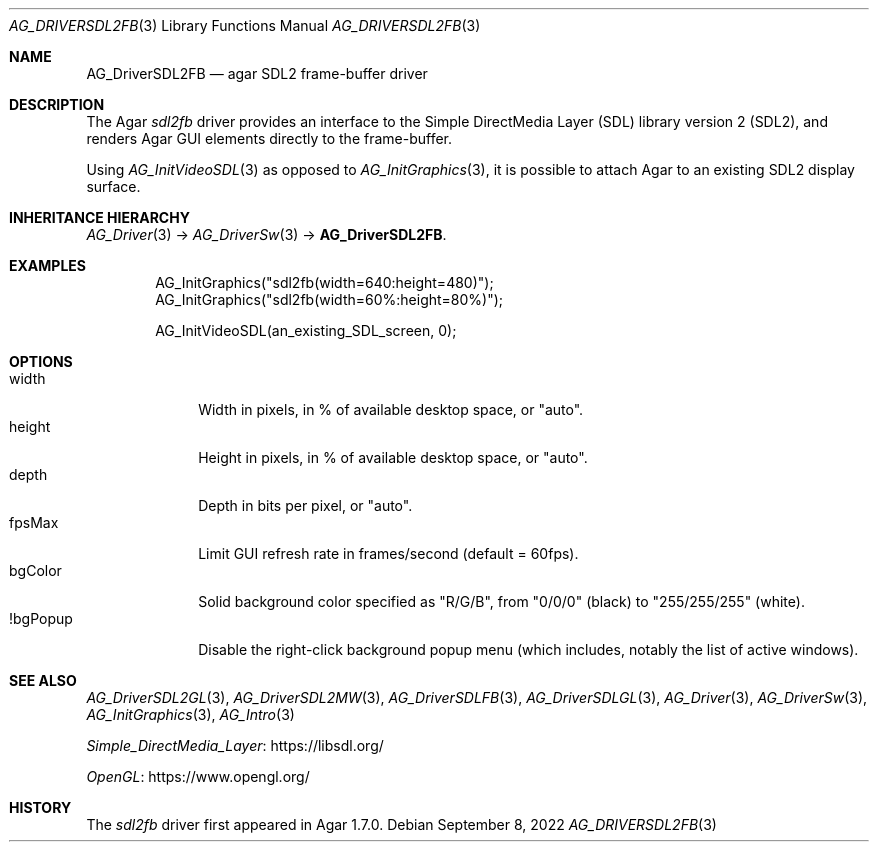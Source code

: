 .\" Copyright (c) 2022 Julien Nadeau Carriere <vedge@csoft.net>
.\" All rights reserved.
.\"
.\" Redistribution and use in source and binary forms, with or without
.\" modification, are permitted provided that the following conditions
.\" are met:
.\" 1. Redistributions of source code must retain the above copyright
.\"    notice, this list of conditions and the following disclaimer.
.\" 2. Redistributions in binary form must reproduce the above copyright
.\"    notice, this list of conditions and the following disclaimer in the
.\"    documentation and/or other materials provided with the distribution.
.\" 
.\" THIS SOFTWARE IS PROVIDED BY THE AUTHOR ``AS IS'' AND ANY EXPRESS OR
.\" IMPLIED WARRANTIES, INCLUDING, BUT NOT LIMITED TO, THE IMPLIED
.\" WARRANTIES OF MERCHANTABILITY AND FITNESS FOR A PARTICULAR PURPOSE
.\" ARE DISCLAIMED. IN NO EVENT SHALL THE AUTHOR BE LIABLE FOR ANY DIRECT,
.\" INDIRECT, INCIDENTAL, SPECIAL, EXEMPLARY, OR CONSEQUENTIAL DAMAGES
.\" (INCLUDING BUT NOT LIMITED TO, PROCUREMENT OF SUBSTITUTE GOODS OR
.\" SERVICES; LOSS OF USE, DATA, OR PROFITS; OR BUSINESS INTERRUPTION)
.\" HOWEVER CAUSED AND ON ANY THEORY OF LIABILITY, WHETHER IN CONTRACT,
.\" STRICT LIABILITY, OR TORT (INCLUDING NEGLIGENCE OR OTHERWISE) ARISING
.\" IN ANY WAY OUT OF THE USE OF THIS SOFTWARE EVEN IF ADVISED OF THE
.\" POSSIBILITY OF SUCH DAMAGE.
.\"
.Dd September 8, 2022
.Dt AG_DRIVERSDL2FB 3
.Os
.ds vT Agar API Reference
.ds oS Agar 1.7.0
.Sh NAME
.Nm AG_DriverSDL2FB
.Nd agar SDL2 frame-buffer driver
.Sh DESCRIPTION
.\" IMAGE(http://libagar.org/widgets/AG_DriverSDL2FB.png, "The sdl2fb driver")
The Agar
.Va sdl2fb
driver provides an interface to the
Simple DirectMedia Layer (SDL) library version 2 (SDL2), and renders
Agar GUI elements directly to the frame-buffer.
.Pp
Using
.Xr AG_InitVideoSDL 3
as opposed to
.Xr AG_InitGraphics 3 ,
it is possible to attach Agar to an existing SDL2 display surface.
.Sh INHERITANCE HIERARCHY
.Xr AG_Driver 3 ->
.Xr AG_DriverSw 3 ->
.Nm .
.Sh EXAMPLES
.Bd -literal -offset indent
AG_InitGraphics("sdl2fb(width=640:height=480)");
AG_InitGraphics("sdl2fb(width=60%:height=80%)");

AG_InitVideoSDL(an_existing_SDL_screen, 0);
.Ed
.Sh OPTIONS
.Bl -tag -compact -width "bgColor "
.It width
Width in pixels, in % of available desktop space, or "auto".
.It height
Height in pixels, in % of available desktop space, or "auto".
.It depth
Depth in bits per pixel, or "auto".
.It fpsMax
Limit GUI refresh rate in frames/second (default = 60fps).
.It bgColor
Solid background color specified as "R/G/B", from "0/0/0" (black) to
"255/255/255" (white).
.It !bgPopup
Disable the right-click background popup menu
(which includes, notably the list of active windows).
.El
.Sh SEE ALSO
.Xr AG_DriverSDL2GL 3 ,
.Xr AG_DriverSDL2MW 3 ,
.Xr AG_DriverSDLFB 3 ,
.Xr AG_DriverSDLGL 3 ,
.Xr AG_Driver 3 ,
.Xr AG_DriverSw 3 ,
.Xr AG_InitGraphics 3 ,
.Xr AG_Intro 3
.Pp
.Lk https://libsdl.org/ Simple_DirectMedia_Layer
.Pp
.Lk https://www.opengl.org/ OpenGL
.Sh HISTORY
The
.Va sdl2fb
driver first appeared in Agar 1.7.0.
